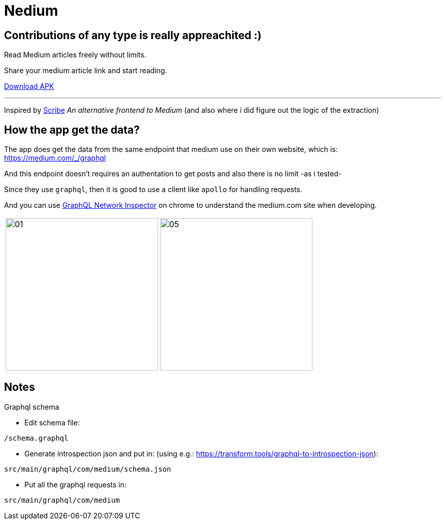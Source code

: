 
= Nedium

== Contributions of any type is really appreachited :)

Read Medium articles freely without limits.

Share your medium article link and start reading.

link:https://github.com/cloneconf/Nedium/releases/download/v0.1/app-release.apk[Download APK]

___

Inspired by link:https://www.scribe.rip/[Scribe] _An alternative frontend to Medium_
(and also where i did figure out the logic of the extraction)


== How the app get the data?
The app does get the data from the same endpoint that medium use on their own website, which is:
https://medium.com/_/graphql

And this endpoint doesn't requires an authentation to get posts and also there is no limit -as i tested-

Since they use `graphql`, then it is good to use a client like `apollo` for handling requests.

And you can use link:https://chrome.google.com/webstore/detail/graphql-network-inspector/ndlbedplllcgconngcnfmkadhokfaaln?hl=de[GraphQL Network Inspector] on chrome to understand the medium.com site when developing.


[cols="1,1"]
|===
|image:fastlane/metadata/android/en-US/images/01.png[width=300]
|image:fastlane/metadata/android/en-US/images/05.png[width=300]
|===


== Notes

.Graphql schema

* Edit schema file:

`/schema.graphql`


* Generate introspection json and put in: (using e.g.: https://transform.tools/graphql-to-introspection-json):

`src/main/graphql/com/medium/schema.json`


* Put all the graphql requests in:

`src/main/graphql/com/medium`

